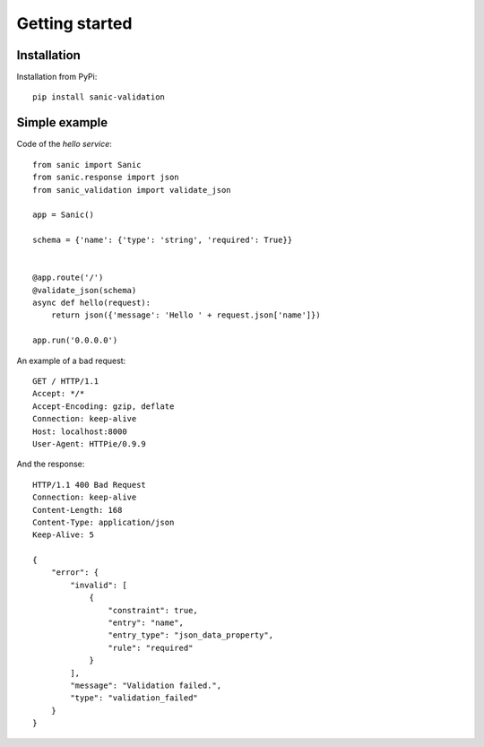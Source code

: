 .. _getting_started:

Getting started
===============


Installation
------------
Installation from PyPi::

    pip install sanic-validation


Simple example
----------------
Code of the *hello service*::

    from sanic import Sanic
    from sanic.response import json
    from sanic_validation import validate_json

    app = Sanic()

    schema = {'name': {'type': 'string', 'required': True}}


    @app.route('/')
    @validate_json(schema)
    async def hello(request):
        return json({'message': 'Hello ' + request.json['name']})

    app.run('0.0.0.0')

An example of a bad request::

    GET / HTTP/1.1
    Accept: */*
    Accept-Encoding: gzip, deflate
    Connection: keep-alive
    Host: localhost:8000
    User-Agent: HTTPie/0.9.9

And the response::

    HTTP/1.1 400 Bad Request
    Connection: keep-alive
    Content-Length: 168
    Content-Type: application/json
    Keep-Alive: 5

    {
        "error": {
            "invalid": [
                {
                    "constraint": true,
                    "entry": "name",
                    "entry_type": "json_data_property",
                    "rule": "required"
                }
            ],
            "message": "Validation failed.",
            "type": "validation_failed"
        }
    }
